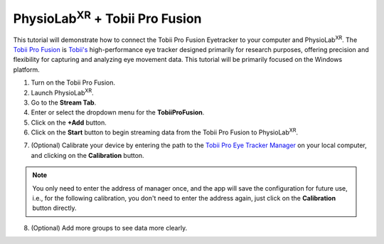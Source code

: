 ###############################################################################################
PhysioLab\ :sup:`XR` + Tobii Pro Fusion
###############################################################################################

This tutorial will demonstrate how to connect the Tobii Pro Fusion Eyetracker to your computer and PhysioLab\ :sup:`XR`.
The `Tobii Pro Fusion <https://www.tobii.com/products/eye-trackers/screen-based/tobii-pro-fusion>`_ is `Tobii's <https://www.tobii.com/>`_ high-performance eye tracker designed primarily for research purposes, offering precision and flexibility for capturing and analyzing eye movement data.
This tutorial will be primarily focused on the Windows platform.

1. Turn on the Tobii Pro Fusion.
2. Launch PhysioLab\ :sup:`XR`.
3. Go to the **Stream Tab**.
4. Enter or select the dropdown menu for the **TobiiProFusion**.
5. Click on the **+Add** button.
6. Click on the **Start** button to begin streaming data from the Tobii Pro Fusion to PhysioLab\ :sup:`XR`.

.. raw:: html

    <iframe width="560" height="315" src="https://www.youtube.com/embed/j63mmHf7muo"
    frameborder="0" allowfullscreen></iframe>

7. (Optional) Calibrate your device by entering the path to the `Tobii Pro Eye Tracker Manager <https://connect.tobii.com/s/etm-downloads?language=en_US>`_ on your local computer, and clicking on the **Calibration** button.

.. note:: You only need to enter the address of manager once, and the app will save the configuration for future use, i.e., for the following calibration, you don't need to enter the address again, just click on the **Calibration** button directly.

.. raw:: html

    <iframe width="560" height="315" src="https://www.youtube.com/embed/qHrlWp9ET0U"
    frameborder="0" allowfullscreen></iframe>

8. (Optional) Add more groups to see data more clearly.

.. raw:: html

    <iframe width="560" height="315" src="https://www.youtube.com/embed/nww_af1odXc"
    frameborder="0" allowfullscreen></iframe>
